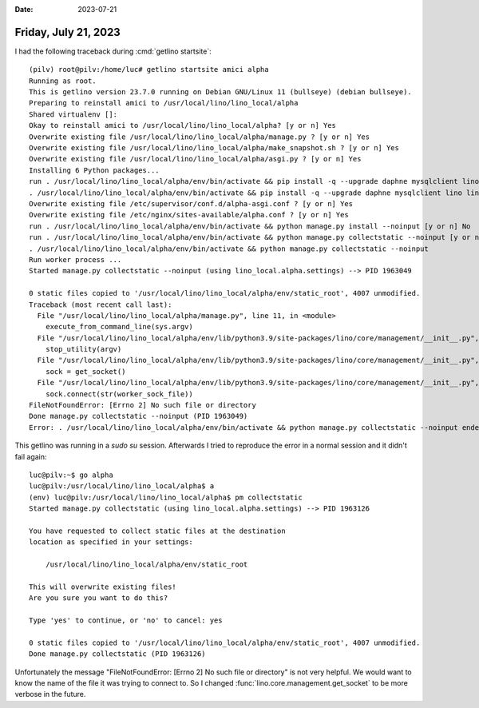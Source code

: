 :date: 2023-07-21

=====================
Friday, July 21, 2023
=====================

I had the following traceback during :cmd:`getlino startsite`::

  (pilv) root@pilv:/home/luc# getlino startsite amici alpha
  Running as root.
  This is getlino version 23.7.0 running on Debian GNU/Linux 11 (bullseye) (debian bullseye).
  Preparing to reinstall amici to /usr/local/lino/lino_local/alpha
  Shared virtualenv []:
  Okay to reinstall amici to /usr/local/lino/lino_local/alpha? [y or n] Yes
  Overwrite existing file /usr/local/lino/lino_local/alpha/manage.py ? [y or n] Yes
  Overwrite existing file /usr/local/lino/lino_local/alpha/make_snapshot.sh ? [y or n] Yes
  Overwrite existing file /usr/local/lino/lino_local/alpha/asgi.py ? [y or n] Yes
  Installing 6 Python packages...
  run . /usr/local/lino/lino_local/alpha/env/bin/activate && pip install -q --upgrade daphne mysqlclient lino lino-amici lino-xl lino-react [y or n] Yes
  . /usr/local/lino/lino_local/alpha/env/bin/activate && pip install -q --upgrade daphne mysqlclient lino lino-amici lino-xl lino-react
  Overwrite existing file /etc/supervisor/conf.d/alpha-asgi.conf ? [y or n] Yes
  Overwrite existing file /etc/nginx/sites-available/alpha.conf ? [y or n] Yes
  run . /usr/local/lino/lino_local/alpha/env/bin/activate && python manage.py install --noinput [y or n] No
  run . /usr/local/lino/lino_local/alpha/env/bin/activate && python manage.py collectstatic --noinput [y or n] Yes
  . /usr/local/lino/lino_local/alpha/env/bin/activate && python manage.py collectstatic --noinput
  Run worker process ...
  Started manage.py collectstatic --noinput (using lino_local.alpha.settings) --> PID 1963049

  0 static files copied to '/usr/local/lino/lino_local/alpha/env/static_root', 4007 unmodified.
  Traceback (most recent call last):
    File "/usr/local/lino/lino_local/alpha/manage.py", line 11, in <module>
      execute_from_command_line(sys.argv)
    File "/usr/local/lino/lino_local/alpha/env/lib/python3.9/site-packages/lino/core/management/__init__.py", line 144, in execute_from_command_line
      stop_utility(argv)
    File "/usr/local/lino/lino_local/alpha/env/lib/python3.9/site-packages/lino/core/management/__init__.py", line 121, in stop_utility
      sock = get_socket()
    File "/usr/local/lino/lino_local/alpha/env/lib/python3.9/site-packages/lino/core/management/__init__.py", line 55, in get_socket
      sock.connect(str(worker_sock_file))
  FileNotFoundError: [Errno 2] No such file or directory
  Done manage.py collectstatic --noinput (PID 1963049)
  Error: . /usr/local/lino/lino_local/alpha/env/bin/activate && python manage.py collectstatic --noinput ended with return code 1

This getlino was running in a `sudo su` session. Afterwards I tried to reproduce
the error in a normal session and it didn't fail again::

  luc@pilv:~$ go alpha
  luc@pilv:/usr/local/lino/lino_local/alpha$ a
  (env) luc@pilv:/usr/local/lino/lino_local/alpha$ pm collectstatic
  Started manage.py collectstatic (using lino_local.alpha.settings) --> PID 1963126

  You have requested to collect static files at the destination
  location as specified in your settings:

      /usr/local/lino/lino_local/alpha/env/static_root

  This will overwrite existing files!
  Are you sure you want to do this?

  Type 'yes' to continue, or 'no' to cancel: yes

  0 static files copied to '/usr/local/lino/lino_local/alpha/env/static_root', 4007 unmodified.
  Done manage.py collectstatic (PID 1963126)


Unfortunately the message "FileNotFoundError: [Errno 2] No such file or
directory" is not very helpful. We would want to know the name of the file it
was trying to connect to. So I changed :func:`lino.core.management.get_socket`
to be more verbose in the future.
